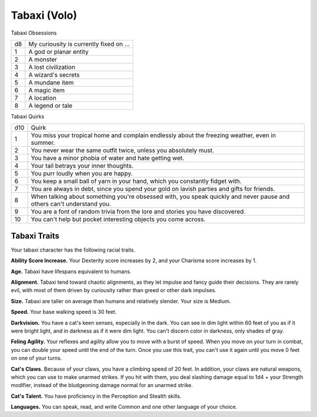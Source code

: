 
.. _srd:race-tabaxi:

Tabaxi (Volo)
-------------

Tabaxi Obsessions

==== ===============================
d8   My curiousity is currently fixed on ...
1    A god or planar entity
2    A monster
3    A lost civilization
4    A wizard's secrets
5    A mundane item
6    A magic item
7    A location
8    A legend or tale
==== ===============================

Tabaxi Quirks

==== ===============================
d10  Quirk
1    You miss your tropical home and complain endlessly about the freezing weather, even in summer.
2    You never wear the same outfit twice, unless you absolutely must.
3    You have a minor phobia of water and hate getting wet. 
4    Your tail betrays your inner thoughts.
5    You purr loudly when you are happy.
6    You keep a small ball of yarn in your hand, which you constantly fidget with.
7    You are always in debt, since you spend your gold on lavish parties and gifts for friends.
8    When talking about something you're obsessed with, you speak quickly and never pause and others can't understand you.
9    You are a font of random trivia from the lore and stories you have discovered.
10   You can't help but pocket interesting objects you come across.
==== ===============================

Tabaxi Traits
^^^^^^^^^^^^^

Your tabaxi character has the following racial traits.

**Ability Score Increase.** Your Dexterity score increases by 2,
and your Charisma score increases by 1.

**Age.** Tabaxi have lifespans equivalent to humans.

**Alignment.** Tabaxi tend toward chaotic alignments, as they let impulse and fancy
guide their decisions. They are rarely evil, with most of them driven by curiousity
rather than greed or other dark impulses.

**Size.** Tabaxi are taller on average than humans and relatively slender. Your
size is Medium.

**Speed.** Your base walking speed is 30 feet.

**Darkvision.** You have a cat's keen senses, especially in the dark. You can see in
dim light within 60 feet of you as if it were bright light, and in darkness as if it
were dim light. You can't discern color in darkness, only shades of gray.

**Feling Agility.** Your reflexes and agility allow you to move with a burst of speed.
When you move on your turn in combat, you can double your speed until the end of the
turn. Once you use this trait, you can't use it again until you move 0 feet on one of
your turns.

**Cat's Claws.** Because of your claws, you have a climbing speed of 20 feet. In addition,
your claws are natural weapons, which you can use to make unarmed strikes. If you hit
with them, you deal slashing damage equal to 1d4 + your Strength modifier, instead of the
bludgeoning damage normal for an unarmed strike.

**Cat's Talent.** You have proficiency in the Perception and Stealth skills.

**Languages.** You can speak, read, and write Common and one other language of your choice.